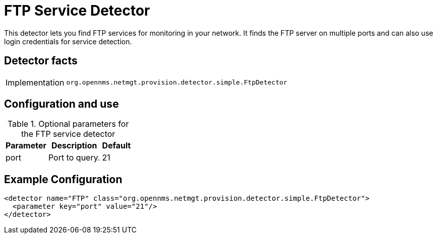 = FTP Service Detector

This detector lets you find FTP services for monitoring in your network.
It finds the FTP server on multiple ports and can also use login credentials for service detection.

== Detector facts

[options="autowidth"]
|===
| Implementation | `org.opennms.netmgt.provision.detector.simple.FtpDetector`
|===

== Configuration and use

.Optional parameters for the FTP service detector
[options="header, autowidth"]
[cols="1,3,1"]
|===
| Parameter
| Description
| Default

| port
| Port to query.
| 21
|===

== Example Configuration

[source,xml]
----
<detector name="FTP" class="org.opennms.netmgt.provision.detector.simple.FtpDetector">
  <parameter key="port" value="21"/>
</detector>
----
